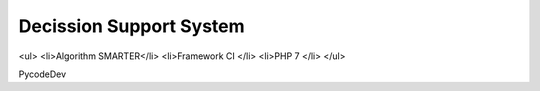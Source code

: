 ###################
Decission Support System 
###################
<ul>
<li>Algorithm SMARTER</li>
<li>Framework CI </li>
<li>PHP 7 </li>
</ul>

PycodeDev
